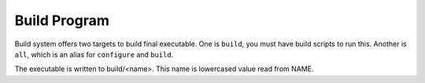 .. SPDX-License-Identifier: MPL-2.0

=============
Build Program
=============

Build system offers two targets to build final executable. One is ``build``,
you must have build scripts to run this. Another is ``all``, which is an alias
for ``configure`` and ``build``.

The executable is written to build/<name>. This name is lowercased value read
from NAME.
